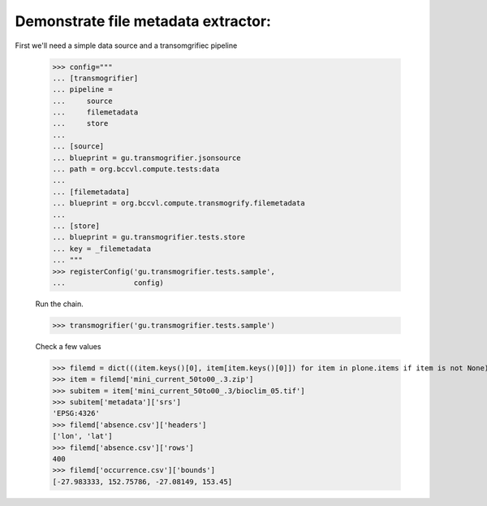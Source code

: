 

Demonstrate file metadata extractor:
====================================

First we'll need a simple data source and a transomgrifiec pipeline

    >>> config="""
    ... [transmogrifier]
    ... pipeline =
    ...     source
    ...     filemetadata
    ...     store
    ...
    ... [source]
    ... blueprint = gu.transmogrifier.jsonsource
    ... path = org.bccvl.compute.tests:data
    ...
    ... [filemetadata]
    ... blueprint = org.bccvl.compute.transmogrify.filemetadata
    ...
    ... [store]
    ... blueprint = gu.transmogrifier.tests.store
    ... key = _filemetadata
    ... """
    >>> registerConfig('gu.transmogrifier.tests.sample',
    ...                config)

    Run the chain.

    >>> transmogrifier('gu.transmogrifier.tests.sample')

    Check a few values

    >>> filemd = dict(((item.keys()[0], item[item.keys()[0]]) for item in plone.items if item is not None))
    >>> item = filemd['mini_current_50to00_.3.zip']
    >>> subitem = item['mini_current_50to00_.3/bioclim_05.tif']
    >>> subitem['metadata']['srs']
    'EPSG:4326'
    >>> filemd['absence.csv']['headers']
    ['lon', 'lat']
    >>> filemd['absence.csv']['rows']
    400
    >>> filemd['occurrence.csv']['bounds']
    [-27.983333, 152.75786, -27.08149, 153.45]
